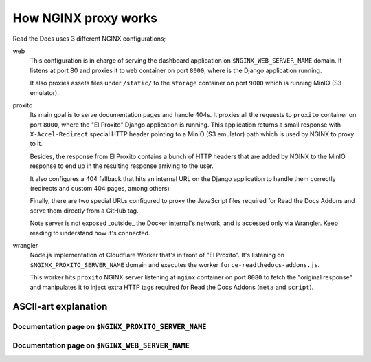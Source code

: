 How NGINX proxy works
=====================

Read the Docs uses 3 different NGINX configurations;

web
  This configuration is in charge of serving the dashboard application
  on ``$NGINX_WEB_SERVER_NAME`` domain.
  It listens at port 80 and proxies it to ``web`` container on port ``8000``,
  where is the Django application running.

  It also proxies assets files under ``/static/`` to the ``storage`` container
  on port ``9000`` which is running MinIO (S3 emulator).

proxito
  Its main goal is to serve documentation pages and handle 404s.
  It proxies all the requests to ``proxito`` container on port ``8000``,
  where the "El Proxito" Django application is running.
  This application returns a small response with ``X-Accel-Redirect`` special HTTP header
  pointing to a MinIO (S3 emulator) path which is used by NGINX to proxy to it.

  Besides, the response from El Proxito contains a bunch of HTTP headers
  that are added by NGINX to the MinIO response to end up in the resulting
  response arriving to the user.

  It also configures a 404 fallback that hits an internal URL on the
  Django application to handle them correctly
  (redirects and custom 404 pages, among others)

  Finally, there are two special URLs configured to proxy the JavaScript files
  required for Read the Docs Addons and serve them directly from a GitHub tag.

  Note server is not exposed _outside_ the Docker internal's network,
  and is accessed only via Wrangler. Keep reading to understand how it's connected.

wrangler
  Node.js implementation of Cloudflare Worker that's in front of "El Proxito".
  It's listening on ``$NGINX_PROXITO_SERVER_NAME`` domain and executes the worker
  ``force-readthedocs-addons.js``.

  This worker hits ``proxito`` NGINX server listening at ``nginx`` container
  on port ``8080``  to fetch the "original response" and manipulates it to
  inject extra HTTP tags required for Read the Docs Addons (``meta`` and ``script``).



ASCII-art explanation
---------------------

.. I used: https://asciiflow.com/


Documentation page on ``$NGINX_PROXITO_SERVER_NAME``
~~~~~~~~~~~~~~~~~~~~~~~~~~~~~~~~~~~~~~~~~~~~~~~~~~~~

.. text::

             ┌────────────────  User
             │
             │                   ▲
   (documentation pages)         │
             │                   │
             │                   │
             ▼ 80                │
    ┌────────────────┐           │
    │                │           │
    │                │           │
    │                │           │
    │   wrangler     │ ──────────┘
    │                │
    │                │
    │                │
    └──────┬─────────┘               ┌──────────────┐        ┌────────────────┐
           │   ▲                     │              │        │                │
           │   │                     │              │    9000│                │
           │   └──────────────────── │              ├───────►│                │
           │                         │    NGINX     │        │    MinIO (S3)  │
           └───────────────────────► │              │◄───────┤                │
                                8080 │              │        │                │
                                     │              │        │                │
                                     └─────┬────────┘        └────────────────┘
                                           │  ▲
                                           │  │
                                           │  │
                                           │  │
                                     8000  ▼  │
                                     ┌────────┴─────┐
                                     │              │
                                     │              │
                                     │  El Proxito  │
                                     │              │
                                     │              │
                                     └──────────────┘


Documentation page on ``$NGINX_WEB_SERVER_NAME``
~~~~~~~~~~~~~~~~~~~~~~~~~~~~~~~~~~~~~~~~~~~~~~~~


.. text::

               User

                │
                │
            (dashboard)
                │
                │
                │
                ▼ 80
        ┌──────────────┐        ┌────────────────┐
        │              │        │                │
        │              │    9000│                │
        │              ├───────►│                │
        │    NGINX     │        │    MinIO (S3)  │
        │              │◄───────┤                │
        │              │        │                │
        │              │        │                │
        └─────┬────────┘        └────────────────┘
              │  ▲
              │  │
              │  │
              │  │
        8000  ▼  │
        ┌────────┴─────┐
        │              │
        │              │
        │     web      │
        │              │
        │              │
        └──────────────┘

